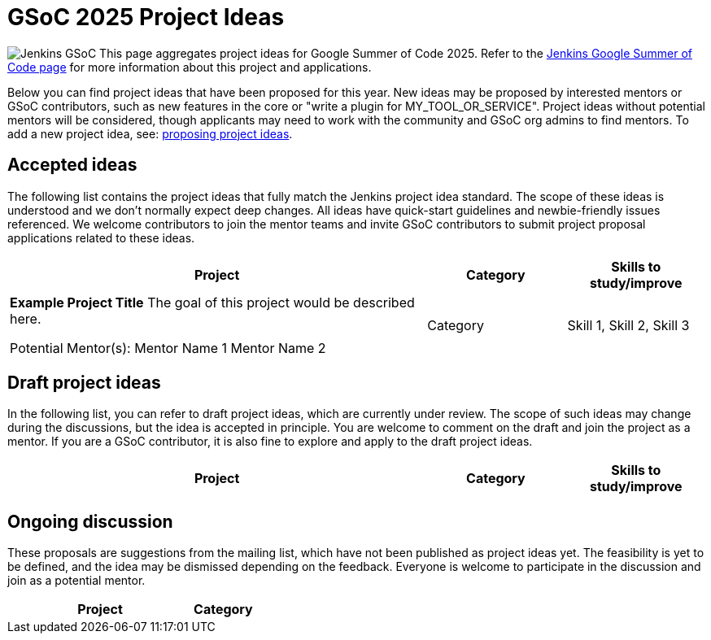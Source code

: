 = GSoC 2025 Project Ideas 

[.float-group]
--
image:images:ROOT:gsoc/jenkins-gsoc-logo_small.png[Jenkins GSoC, role=center, float=right,role=float-gap]
This page aggregates project ideas for Google Summer of Code 2025. Refer to the xref:gsoc:index.adoc[Jenkins Google Summer of Code page] for more information about this project and applications.

Below you can find project ideas that have been proposed for this year. New ideas may be proposed by interested mentors or GSoC contributors, such as new features in the core or "write a plugin for MY_TOOL_OR_SERVICE". Project ideas without potential mentors will be considered, though applicants may need to work with the community and GSoC org admins to find mentors. To add a new project idea, see: xref:gsoc:proposing-project-ideas.adoc[proposing project ideas].
--

== Accepted ideas 

The following list contains the project ideas that fully match the Jenkins project idea standard. The scope of these ideas is understood and we don't normally expect deep changes. All ideas have quick-start guidelines and newbie-friendly issues referenced. We welcome contributors to join the mentor teams and invite GSoC contributors to submit project proposal applications related to these ideas.

[cols="3,1,1", options="header"]
|===
|Project |Category |Skills to study/improve

// Published ideas would be listed here in the same format as the 2023 example
// For example:
|*Example Project Title*
The goal of this project would be described here.

Potential Mentor(s): 
Mentor Name 1
Mentor Name 2
|Category 
|Skill 1, Skill 2, Skill 3
|===

== Draft project ideas 

In the following list, you can refer to draft project ideas, which are currently under review. The scope of such ideas may change during the discussions, but the idea is accepted in principle. You are welcome to comment on the draft and join the project as a mentor. If you are a GSoC contributor, it is also fine to explore and apply to the draft project ideas.

[cols="3,1,1", options="header"]
|===
|Project |Category |Skills to study/improve

// Draft ideas would be listed here
|===

== Ongoing discussion 

These proposals are suggestions from the mailing list, which have not been published as project ideas yet. The feasibility is yet to be defined, and the idea may be dismissed depending on the feedback. Everyone is welcome to participate in the discussion and join as a potential mentor.

[cols="3,1", options="header"]
|===
|Project |Category

// Discussion ideas would be listed here
|===